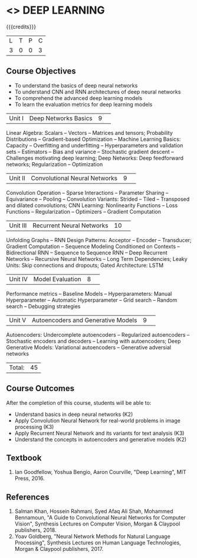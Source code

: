 * <<<PE304>>> DEEP LEARNING
:properties:
:author: Mr. B. Senthil Kumar and Dr. D. Thenmozhi
:date: 
:end:

#+startup: showall

{{{credits}}}
|L|T|P|C|
|3|0|0|3|

** Course Objectives
- To understand the basics of deep neural networks
- To understand CNN and RNN architectures of deep neural networks
- To comprehend the advanced deep learning models
- To learn the evaluation metrics for deep learning models

|Unit I|Deep Networks Basics|9| 
Linear Algebra: Scalars -- Vectors -- Matrices and tensors; Probability Distributions -- Gradient-based Optimization -- Machine Learning Basics: Capacity -- Overfitting and underfitting -- Hyperparameters and validation sets -- Estimators -- Bias and variance -- Stochastic gradient descent -- Challenges motivating deep learning; Deep Networks: Deep feedforward networks; Regularization -- Optimization

|Unit II|Convolutional Neural Networks|9| 
Convolution Operation -- Sparse Interactions -- Parameter Sharing -- Equivariance -- Pooling -- Convolution Variants: Strided -- Tiled -- Transposed and dilated convolutions; CNN Learning: Nonlinearity Functions -- Loss Functions -- Regularization -- Optimizers -- Gradient Computation

|Unit III|Recurrent Neural Networks|10| 
Unfolding Graphs -- RNN Design Patterns: Acceptor -- Encoder -- Transducer; Gradient Computation -- Sequence Modeling Conditioned on Contexts -- Bidirectional RNN -- Sequence to Sequence RNN -- Deep Recurrent Networks -- Recursive Neural Networks -- Long Term Dependencies; Leaky Units:  Skip connections and dropouts; Gated Architecture: LSTM

|Unit IV|Model Evaluation|8| 
Performance metrics -- Baseline Models -- Hyperparameters: Manual Hyperparameter -- Automatic Hyperparameter -- Grid search -- Random search -- Debugging strategies

|Unit V|Autoencoders and Generative Models|9| 
Autoencoders: Undercomplete autoencoders -- Regularized autoencoders -- Stochastic encoders and decoders -- Learning with autoencoders; Deep Generative Models: Variational autoencoders -- Generative adversial networks


|Total:|45|

** Course Outcomes
After the completion of this course, students will be able to: 
- Understand basics in deep neural networks (K2)
- Apply Convolution Neural Network for real-world problems in image processing (K3)
- Apply Recurrent Neural Network and its variants for text analysis (K3)
- Understand the concepts in autoencoders and generative models (K2)

** Textbook
1. Ian Goodfellow, Yoshua Bengio, Aaron Courville, "Deep Learning", MIT Press, 2016.

** References
1. Salman Khan, Hossein Rahmani, Syed Afaq Ali Shah, Mohammed Bennamoun, "A Guide to Convolutional Neural Networks for Computer Vision", Synthesis Lectures on Computer Vision, Morgan & Claypool publishers, 2018.
2. Yoav Goldberg, "Neural Network Methods for Natural Language Processing", Synthesis Lectures on Human Language Technologies, Morgan & Claypool publishers, 2017.
